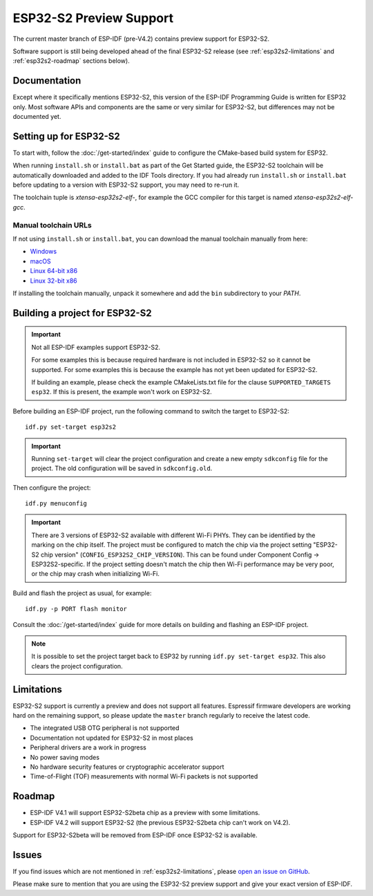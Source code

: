 ESP32-S2 Preview Support
========================

The current master branch of ESP-IDF (pre-V4.2) contains preview support for ESP32-S2.

Software support is still being developed ahead of the final ESP32-S2 release (see :ref:`esp32s2-limitations` and :ref:`esp32s2-roadmap` sections below).

Documentation
^^^^^^^^^^^^^

Except where it specifically mentions ESP32-S2, this version of the ESP-IDF Programming Guide is written for ESP32 only. Most software APIs and components are the same or very similar for ESP32-S2, but differences may not be documented yet.

Setting up for ESP32-S2
^^^^^^^^^^^^^^^^^^^^^^^

To start with, follow the :doc:`/get-started/index` guide to configure the CMake-based build system for ESP32.

When running ``install.sh`` or ``install.bat`` as part of the Get Started guide, the ESP32-S2 toolchain will be automatically downloaded and added to the IDF Tools directory. If you had already run ``install.sh`` or ``install.bat`` before updating to a version with ESP32-S2 support, you may need to re-run it.

The toolchain tuple is `xtensa-esp32s2-elf-`, for example the GCC compiler for this target is named `xtensa-esp32s2-elf-gcc`.

Manual toolchain URLs
---------------------

If not using ``install.sh`` or ``install.bat``, you can download the manual toolchain manually from here:

- `Windows <https://dl.espressif.com/dl/xtensa-esp32s2-elf-gcc8_2_0-esp-2019r2-win32.zip>`_
- `macOS <https://dl.espressif.com/dl/xtensa-esp32s2-elf-gcc8_2_0-esp-2019r2-macos.tar.gz>`_
- `Linux 64-bit x86 <https://dl.espressif.com/dl/xtensa-esp32s2-elf-gcc8_2_0-esp-2019r2-linux-amd64.tar.gz>`_
- `Linux 32-bit x86 <https://dl.espressif.com/dl/xtensa-esp32s2-elf-gcc8_2_0-esp-2019r2-linux-i686.tar.gz>`_

If installing the toolchain manually, unpack it somewhere and add the ``bin`` subdirectory to your `PATH`.

Building a project for ESP32-S2
^^^^^^^^^^^^^^^^^^^^^^^^^^^^^^^

.. important:: Not all ESP-IDF examples support ESP32-S2.

   For some examples this is because required hardware is not included in ESP32-S2 so it cannot be supported. For some examples this is because the example has not yet been updated for ESP32-S2.

   If building an example, please check the example CMakeLists.txt file for the clause ``SUPPORTED_TARGETS esp32``. If this is present, the example won't work on ESP32-S2.

.. highlight:: bash

Before building an ESP-IDF project, run the following command to switch the target to ESP32-S2::

  idf.py set-target esp32s2

.. important:: Running ``set-target`` will clear the project configuration and create a new empty ``sdkconfig`` file for the project. The old configuration will be saved in ``sdkconfig.old``.

Then configure the project::

  idf.py menuconfig

.. important:: There are 3 versions of ESP32-S2 available with different Wi-Fi PHYs. They can be identified by the marking on the chip itself. The project must be configured to match the chip via the project setting "ESP32-S2 chip version" (``CONFIG_ESP32S2_CHIP_VERSION``). This can be found under Component Config -> ESP32S2-specific. If the project setting doesn't match the chip then Wi-Fi performance may be very poor, or the chip may crash when initializing Wi-Fi.

Build and flash the project as usual, for example::

  idf.py -p PORT flash monitor

Consult the :doc:`/get-started/index` guide for more details on building and flashing an ESP-IDF project.

.. note:: It is possible to set the project target back to ESP32 by running ``idf.py set-target esp32``. This also clears the project configuration.

.. _esp32s2-limitations:

Limitations
^^^^^^^^^^^

ESP32-S2 support is currently a preview and does not support all features. Espressif firmware developers are working hard on the remaining support, so please update the ``master`` branch regularly to receive the latest code.

- The integrated USB OTG peripheral is not supported
- Documentation not updated for ESP32-S2 in most places
- Peripheral drivers are a work in progress
- No power saving modes
- No hardware security features or cryptographic accelerator support
- Time-of-Flight (TOF) measurements with normal Wi-Fi packets is not supported

.. _esp32s2-roadmap:

Roadmap
^^^^^^^

- ESP-IDF V4.1 will support ESP32-S2beta chip as a preview with some limitations.
- ESP-IDF V4.2 will support ESP32-S2 (the previous ESP32-S2beta chip can't work on V4.2).

Support for ESP32-S2beta will be removed from ESP-IDF once ESP32-S2 is available.


Issues
^^^^^^

If you find issues which are not mentioned in :ref:`esp32s2-limitations`, please `open an issue on GitHub <https://github.com/espressif/esp-idf/issues>`_.

Please make sure to mention that you are using the ESP32-S2 preview support and give your exact version of ESP-IDF.
